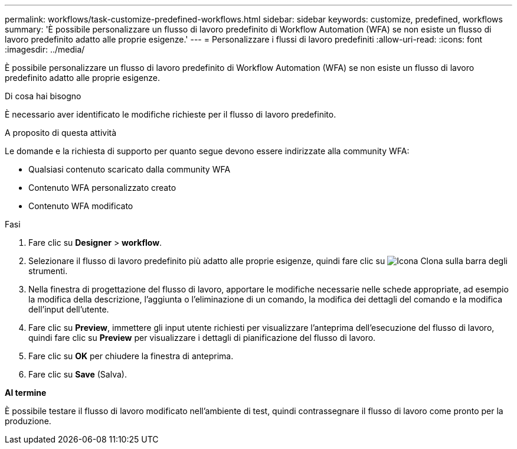 ---
permalink: workflows/task-customize-predefined-workflows.html 
sidebar: sidebar 
keywords: customize, predefined, workflows 
summary: 'È possibile personalizzare un flusso di lavoro predefinito di Workflow Automation (WFA) se non esiste un flusso di lavoro predefinito adatto alle proprie esigenze.' 
---
= Personalizzare i flussi di lavoro predefiniti
:allow-uri-read: 
:icons: font
:imagesdir: ../media/


[role="lead"]
È possibile personalizzare un flusso di lavoro predefinito di Workflow Automation (WFA) se non esiste un flusso di lavoro predefinito adatto alle proprie esigenze.

.Di cosa hai bisogno
È necessario aver identificato le modifiche richieste per il flusso di lavoro predefinito.

.A proposito di questa attività
Le domande e la richiesta di supporto per quanto segue devono essere indirizzate alla community WFA:

* Qualsiasi contenuto scaricato dalla community WFA
* Contenuto WFA personalizzato creato
* Contenuto WFA modificato


.Fasi
. Fare clic su *Designer* > *workflow*.
. Selezionare il flusso di lavoro predefinito più adatto alle proprie esigenze, quindi fare clic su image:../media/clone_wfa_icon.gif["Icona Clona"] sulla barra degli strumenti.
. Nella finestra di progettazione del flusso di lavoro, apportare le modifiche necessarie nelle schede appropriate, ad esempio la modifica della descrizione, l'aggiunta o l'eliminazione di un comando, la modifica dei dettagli del comando e la modifica dell'input dell'utente.
. Fare clic su *Preview*, immettere gli input utente richiesti per visualizzare l'anteprima dell'esecuzione del flusso di lavoro, quindi fare clic su *Preview* per visualizzare i dettagli di pianificazione del flusso di lavoro.
. Fare clic su *OK* per chiudere la finestra di anteprima.
. Fare clic su *Save* (Salva).


*Al termine*

È possibile testare il flusso di lavoro modificato nell'ambiente di test, quindi contrassegnare il flusso di lavoro come pronto per la produzione.
